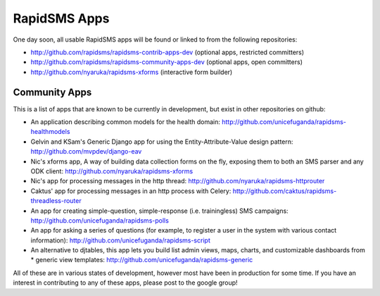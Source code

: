 RapidSMS Apps
=============

One day soon, all usable RapidSMS apps will be found or linked to from the following repositories:

* http://github.com/rapidsms/rapidsms-contrib-apps-dev (optional apps, restricted committers)

* http://github.com/rapidsms/rapidsms-community-apps-dev (optional apps, open committers)

* http://github.com/nyaruka/rapidsms-xforms (interactive form builder)

Community Apps
--------------

This is a list of apps that are known to be currently in development, but exist in other repositories on github:

* An application describing common models for the health domain: http://github.com/unicefuganda/rapidsms-healthmodels
* Gelvin and KSam's Generic Django app for using the Entity-Attribute-Value design pattern: http://github.com/mvpdev/django-eav
* Nic's xforms app, A way of building data collection forms on the fly, exposing them to both an SMS parser and any ODK client: http://github.com/nyaruka/rapidsms-xforms
* Nic's app for processing messages in the http thread: http://github.com/nyaruka/rapidsms-httprouter
* Caktus' app for processing messages in an http process with Celery: http://github.com/caktus/rapidsms-threadless-router
* An app for creating simple-question, simple-response (i.e. trainingless) SMS campaigns: http://github.com/unicefuganda/rapidsms-polls
* An app for asking a series of questions (for example, to register a user in the system with various contact information): http://github.com/unicefuganda/rapidsms-script
* An alternative to djtables, this app lets you build list admin views, maps, charts, and customizable dashboards from * generic view templates: http://github.com/unicefuganda/rapidsms-generic

All of these are in various states of development, however most have been in production for some time. If you have an interest in contributing to any of these apps, please post to the google group!
